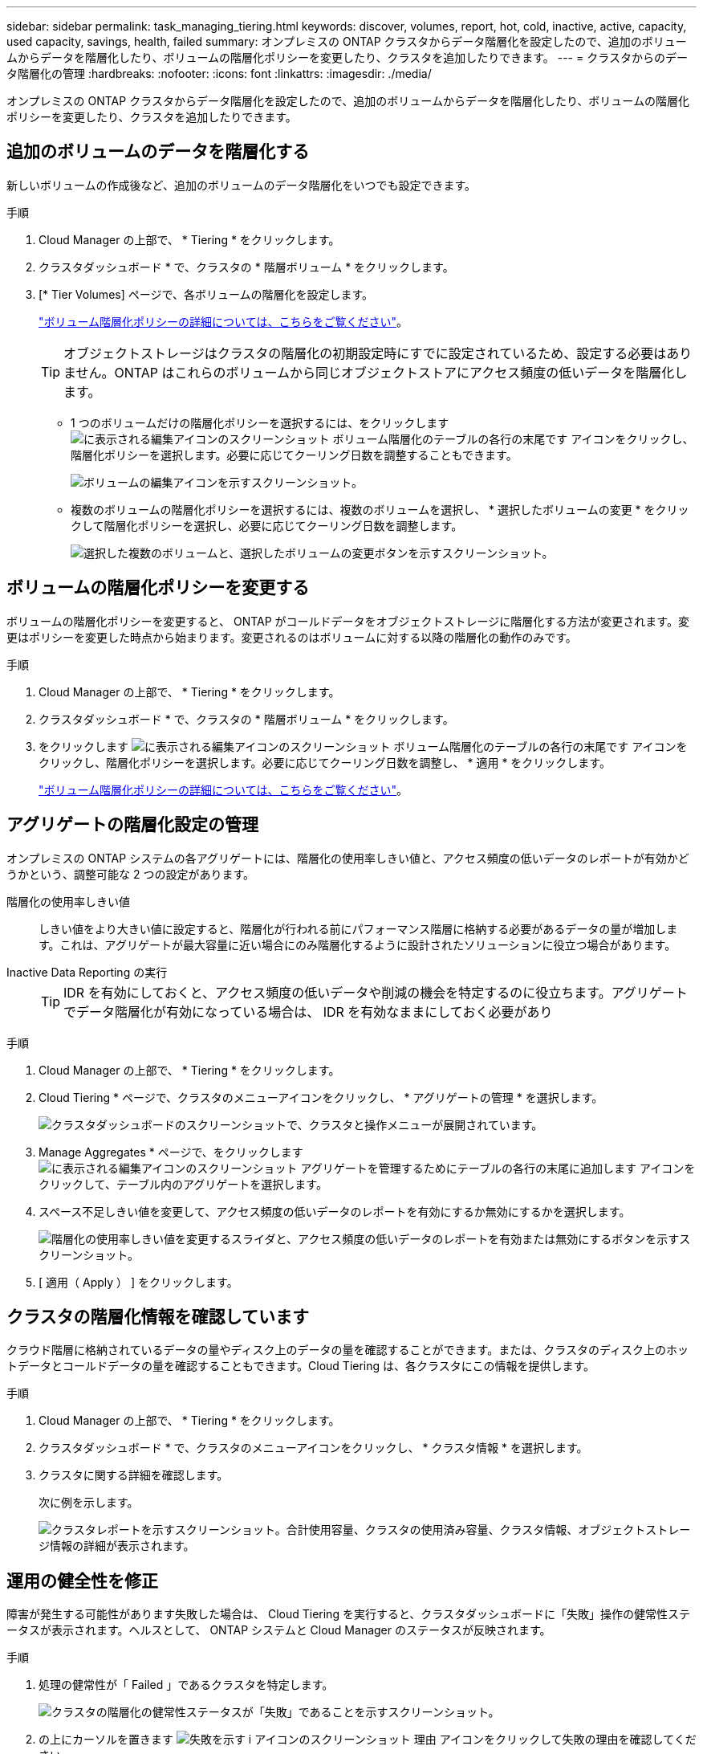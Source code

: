 ---
sidebar: sidebar 
permalink: task_managing_tiering.html 
keywords: discover, volumes, report, hot, cold, inactive, active, capacity, used capacity, savings, health, failed 
summary: オンプレミスの ONTAP クラスタからデータ階層化を設定したので、追加のボリュームからデータを階層化したり、ボリュームの階層化ポリシーを変更したり、クラスタを追加したりできます。 
---
= クラスタからのデータ階層化の管理
:hardbreaks:
:nofooter: 
:icons: font
:linkattrs: 
:imagesdir: ./media/


[role="lead"]
オンプレミスの ONTAP クラスタからデータ階層化を設定したので、追加のボリュームからデータを階層化したり、ボリュームの階層化ポリシーを変更したり、クラスタを追加したりできます。



== 追加のボリュームのデータを階層化する

新しいボリュームの作成後など、追加のボリュームのデータ階層化をいつでも設定できます。

.手順
. Cloud Manager の上部で、 * Tiering * をクリックします。
. クラスタダッシュボード * で、クラスタの * 階層ボリューム * をクリックします。
. [* Tier Volumes] ページで、各ボリュームの階層化を設定します。
+
link:concept_cloud_tiering.html#volume-tiering-policies["ボリューム階層化ポリシーの詳細については、こちらをご覧ください"]。

+

TIP: オブジェクトストレージはクラスタの階層化の初期設定時にすでに設定されているため、設定する必要はありません。ONTAP はこれらのボリュームから同じオブジェクトストアにアクセス頻度の低いデータを階層化します。

+
** 1 つのボリュームだけの階層化ポリシーを選択するには、をクリックします image:screenshot_edit_icon.gif["に表示される編集アイコンのスクリーンショット ボリューム階層化のテーブルの各行の末尾です"] アイコンをクリックし、階層化ポリシーを選択します。必要に応じてクーリング日数を調整することもできます。
+
image:screenshot_tiering_modify_volume.gif["ボリュームの編集アイコンを示すスクリーンショット。"]

** 複数のボリュームの階層化ポリシーを選択するには、複数のボリュームを選択し、 * 選択したボリュームの変更 * をクリックして階層化ポリシーを選択し、必要に応じてクーリング日数を調整します。
+
image:screenshot_tiering_modify_volumes.gif["選択した複数のボリュームと、選択したボリュームの変更ボタンを示すスクリーンショット。"]







== ボリュームの階層化ポリシーを変更する

ボリュームの階層化ポリシーを変更すると、 ONTAP がコールドデータをオブジェクトストレージに階層化する方法が変更されます。変更はポリシーを変更した時点から始まります。変更されるのはボリュームに対する以降の階層化の動作のみです。

.手順
. Cloud Manager の上部で、 * Tiering * をクリックします。
. クラスタダッシュボード * で、クラスタの * 階層ボリューム * をクリックします。
. をクリックします image:screenshot_edit_icon.gif["に表示される編集アイコンのスクリーンショット ボリューム階層化のテーブルの各行の末尾です"] アイコンをクリックし、階層化ポリシーを選択します。必要に応じてクーリング日数を調整し、 * 適用 * をクリックします。
+
link:concept_cloud_tiering.html#volume-tiering-policies["ボリューム階層化ポリシーの詳細については、こちらをご覧ください"]。





== アグリゲートの階層化設定の管理

オンプレミスの ONTAP システムの各アグリゲートには、階層化の使用率しきい値と、アクセス頻度の低いデータのレポートが有効かどうかという、調整可能な 2 つの設定があります。

階層化の使用率しきい値::
+
--
しきい値をより大きい値に設定すると、階層化が行われる前にパフォーマンス階層に格納する必要があるデータの量が増加します。これは、アグリゲートが最大容量に近い場合にのみ階層化するように設計されたソリューションに役立つ場合があります。

--
Inactive Data Reporting の実行::
+
--

TIP: IDR を有効にしておくと、アクセス頻度の低いデータや削減の機会を特定するのに役立ちます。アグリゲートでデータ階層化が有効になっている場合は、 IDR を有効なままにしておく必要があり

--


.手順
. Cloud Manager の上部で、 * Tiering * をクリックします。
. Cloud Tiering * ページで、クラスタのメニューアイコンをクリックし、 * アグリゲートの管理 * を選択します。
+
image:https://docs.netapp.com/us-en/cloud-tiering/media/screenshot_manage_aggregates.gif["クラスタダッシュボードのスクリーンショットで、クラスタと操作メニューが展開されています。"]

. Manage Aggregates * ページで、をクリックします image:screenshot_edit_icon.gif["に表示される編集アイコンのスクリーンショット アグリゲートを管理するためにテーブルの各行の末尾に追加します"] アイコンをクリックして、テーブル内のアグリゲートを選択します。
. スペース不足しきい値を変更して、アクセス頻度の低いデータのレポートを有効にするか無効にするかを選択します。
+
image:https://docs.netapp.com/us-en/cloud-tiering/media/screenshot_edit_aggregate.gif["階層化の使用率しきい値を変更するスライダと、アクセス頻度の低いデータのレポートを有効または無効にするボタンを示すスクリーンショット。"]

. [ 適用（ Apply ） ] をクリックします。




== クラスタの階層化情報を確認しています

クラウド階層に格納されているデータの量やディスク上のデータの量を確認することができます。または、クラスタのディスク上のホットデータとコールドデータの量を確認することもできます。Cloud Tiering は、各クラスタにこの情報を提供します。

.手順
. Cloud Manager の上部で、 * Tiering * をクリックします。
. クラスタダッシュボード * で、クラスタのメニューアイコンをクリックし、 * クラスタ情報 * を選択します。
. クラスタに関する詳細を確認します。
+
次に例を示します。

+
image:https://docs.netapp.com/us-en/cloud-tiering/media/screenshot_cluster_info.gif[" クラスタレポートを示すスクリーンショット。合計使用容量、クラスタの使用済み容量、クラスタ情報、オブジェクトストレージ情報の詳細が表示されます。 "]





== 運用の健全性を修正

障害が発生する可能性があります失敗した場合は、 Cloud Tiering を実行すると、クラスタダッシュボードに「失敗」操作の健常性ステータスが表示されます。ヘルスとして、 ONTAP システムと Cloud Manager のステータスが反映されます。

.手順
. 処理の健常性が「 Failed 」であるクラスタを特定します。
+
image:https://docs.netapp.com/us-en/cloud-tiering/media/screenshot_tiering_health.gif["クラスタの階層化の健常性ステータスが「失敗」であることを示すスクリーンショット。"]

. の上にカーソルを置きます image:https://docs.netapp.com/us-en/cloud-tiering/media/screenshot_info_icon.gif["失敗を示す i アイコンのスクリーンショット 理由"] アイコンをクリックして失敗の理由を確認してください。
. 問題を修正します。
+
.. ONTAP クラスタが動作しており、オブジェクトストレージプロバイダへのインバウンドおよびアウトバウンド接続が確立されていることを確認してください。
.. Cloud Manager が、クラウド階層化サービス、オブジェクトストア、および検出した ONTAP クラスタへのアウトバウンド接続を確立していることを確認します。






== Cloud Tiering からの追加クラスタの検出

階層化とクラスタダッシュボードから、検出されていないオンプレミスの ONTAP クラスタを Cloud Manager に追加して、クラスタの階層化を有効にすることができます。

また、他のクラスタを検出するためのボタンは Tiering_on_Prem Overview_page にも表示されます。

.手順
. Cloud Tiering から、 * クラスタダッシュボード * タブをクリックします。
. 検出されていないクラスタを表示するには、 * 検出されていないクラスタを表示 * をクリックします。
+
image:screenshot_tiering_show_undiscovered_cluster.png["階層化ダッシュボードの「未検出のクラスタを表示」ボタンを示すスクリーンショット。"]

+
NSS クレデンシャルが Cloud Manager に保存されている場合、アカウント内のクラスタがリストに表示されます。

+
NSS のクレデンシャルが Cloud Manager に保存されない場合、検出されていないクラスタを表示する前にクレデンシャルを追加するよう求められます。

. ページを下にスクロールしてクラスタを特定します。
+
image:screenshot_tiering_discover_cluster.png["Cloud Manager と階層化ダッシュボードに追加する既存のクラスタを検出する方法を示すスクリーンショット"]

. Cloud Manager で管理するクラスタの * クラスタの検出 * をクリックし、データ階層化を実装します。
. _Choose a Location_page * On-Premises ONTAP * が事前に選択されているので、 * Continue * をクリックします。
. ONTAP クラスタの詳細ページで、管理者ユーザアカウントのパスワードを入力し、 * 追加 * をクリックします。
+
NSS アカウントの情報に基づいてクラスタ管理 IP アドレスが設定されます。

. [_Details & Credentials_] ページで、クラスタ名が Working Environment Name として追加されるので、 [* Go] をクリックします。


Cloud Manager はクラスタを検出し、作業環境名としてクラスタ名を使用してキャンバスの作業環境に追加します。

右側のパネルで、このクラスタの階層化サービスまたはその他のサービスを有効にできます。
